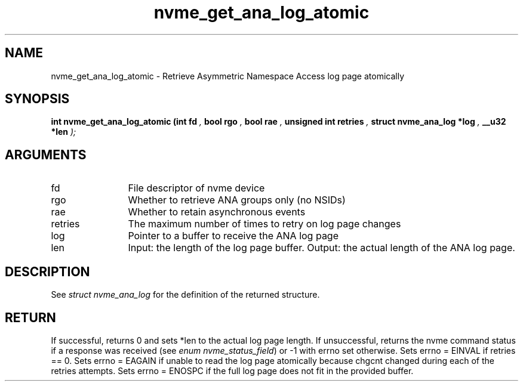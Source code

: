 .TH "nvme_get_ana_log_atomic" 9 "nvme_get_ana_log_atomic" "October 2024" "libnvme API manual" LINUX
.SH NAME
nvme_get_ana_log_atomic \- Retrieve Asymmetric Namespace Access log page atomically
.SH SYNOPSIS
.B "int" nvme_get_ana_log_atomic
.BI "(int fd "  ","
.BI "bool rgo "  ","
.BI "bool rae "  ","
.BI "unsigned int retries "  ","
.BI "struct nvme_ana_log *log "  ","
.BI "__u32 *len "  ");"
.SH ARGUMENTS
.IP "fd" 12
File descriptor of nvme device
.IP "rgo" 12
Whether to retrieve ANA groups only (no NSIDs)
.IP "rae" 12
Whether to retain asynchronous events
.IP "retries" 12
The maximum number of times to retry on log page changes
.IP "log" 12
Pointer to a buffer to receive the ANA log page
.IP "len" 12
Input: the length of the log page buffer.
Output: the actual length of the ANA log page.
.SH "DESCRIPTION"
See \fIstruct nvme_ana_log\fP for the definition of the returned structure.
.SH "RETURN"
If successful, returns 0 and sets *len to the actual log page length.
If unsuccessful, returns the nvme command status if a response was received
(see \fIenum nvme_status_field\fP) or -1 with errno set otherwise.
Sets errno = EINVAL if retries == 0.
Sets errno = EAGAIN if unable to read the log page atomically
because chgcnt changed during each of the retries attempts.
Sets errno = ENOSPC if the full log page does not fit in the provided buffer.
